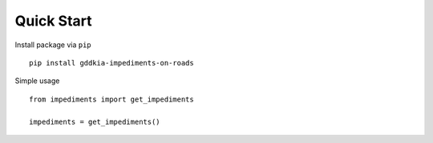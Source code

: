 Quick Start
===========

Install package via ``pip``
::

    pip install gddkia-impediments-on-roads

Simple usage
::

    from impediments import get_impediments

    impediments = get_impediments()
